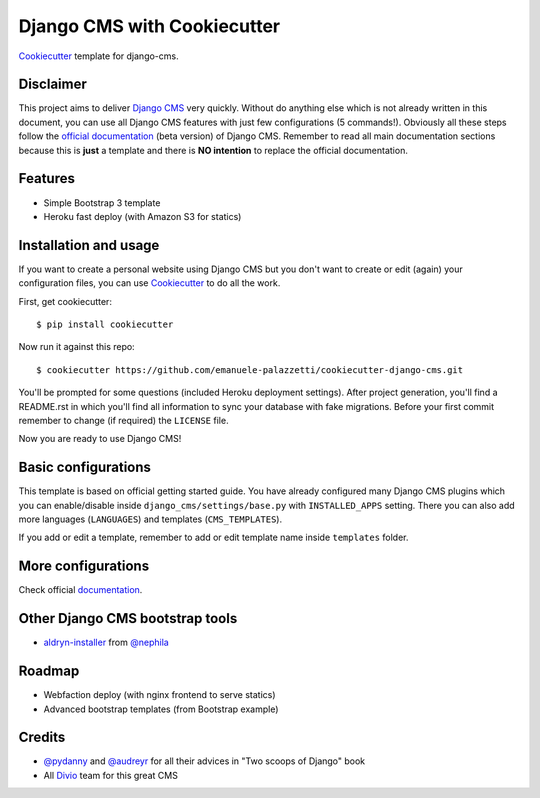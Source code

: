 ============================
Django CMS with Cookiecutter
============================

`Cookiecutter`_ template for django-cms.

.. _Cookiecutter: https://github.com/audreyr/cookiecutter

Disclaimer
----------

This project aims to deliver `Django CMS`_ very quickly. Without do anything else which is not already written
in this document, you can use all Django CMS features with just few configurations (5 commands!).
Obviously all these steps follow the `official documentation`_ (beta version) of Django CMS. Remember to read all main
documentation sections because this is **just** a template and there is **NO intention** to replace the official
documentation.

.. _Django CMS: https://www.django-cms.org/en/
.. _official documentation: http://docs.django-cms.org/en/develop/index.html

Features
--------

* Simple Bootstrap 3 template
* Heroku fast deploy (with Amazon S3 for statics)

Installation and usage
----------------------

If you want to create a personal website using Django CMS but you don't want to create or edit (again) your configuration
files, you can use `Cookiecutter`_ to do all the work.

First, get cookiecutter::

    $ pip install cookiecutter

Now run it against this repo::

    $ cookiecutter https://github.com/emanuele-palazzetti/cookiecutter-django-cms.git

You'll be prompted for some questions (included Heroku deployment settings).
After project generation, you'll find a README.rst in which you'll find all information to sync your database with fake migrations. Before your first commit remember to change (if required) the ``LICENSE`` file.

Now you are ready to use Django CMS!

Basic configurations
--------------------

This template is based on official getting started guide. You have already configured many Django CMS plugins which
you can enable/disable inside ``django_cms/settings/base.py`` with ``INSTALLED_APPS`` setting. There you can also add
more languages (``LANGUAGES``) and templates (``CMS_TEMPLATES``).

If you add or edit a template, remember to add or edit template name inside ``templates`` folder.

More configurations
-------------------

Check official `documentation`_.

.. _documentation: http://docs.django-cms.org/en/develop/getting_started/configuration.html

Other Django CMS bootstrap tools
--------------------------------

* `aldryn-installer`_ from `@nephila`_

.. _aldryn-installer: https://github.com/nephila/aldryn-installer
.. _@nephila: http://twitter.com/NephilaIt

Roadmap
-------

* Webfaction deploy (with nginx frontend to serve statics)
* Advanced bootstrap templates (from Bootstrap example)

Credits
-------

* `@pydanny`_ and `@audreyr`_ for all their advices in "Two scoops of Django" book
* All `Divio`_ team for this great CMS

.. _@pydanny: http://twitter.com/pydanny
.. _@audreyr: http://twitter.com/audreyr
.. _Divio: https://www.divio.ch/

